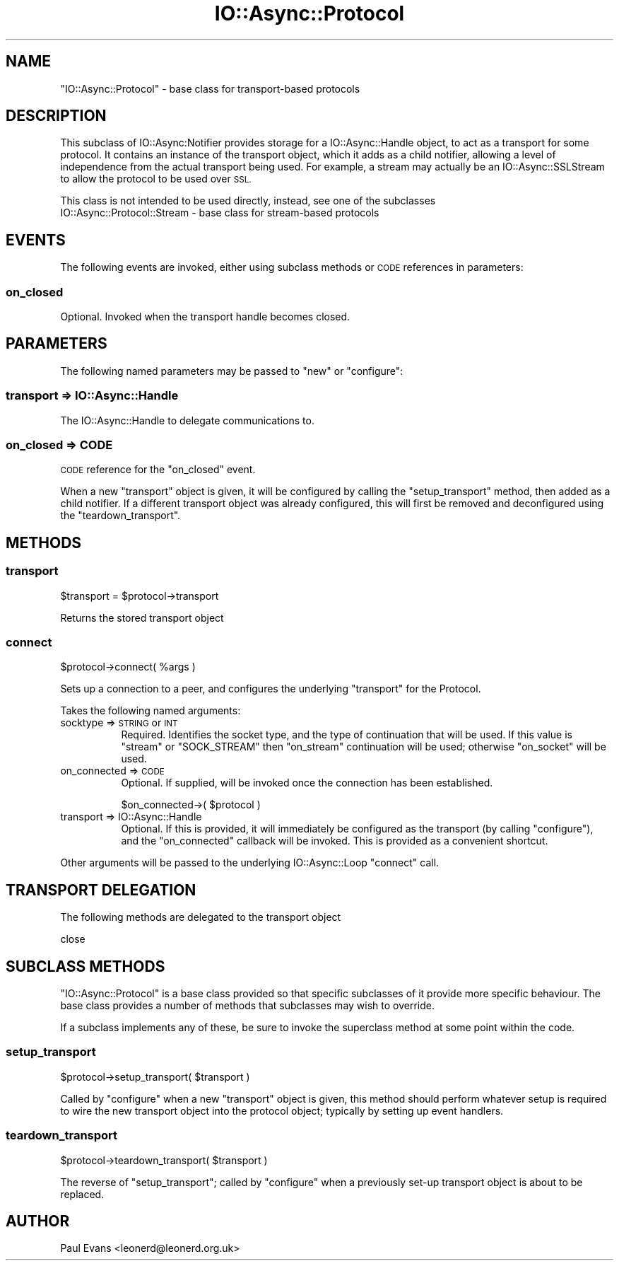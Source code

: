 .\" Automatically generated by Pod::Man 4.09 (Pod::Simple 3.35)
.\"
.\" Standard preamble:
.\" ========================================================================
.de Sp \" Vertical space (when we can't use .PP)
.if t .sp .5v
.if n .sp
..
.de Vb \" Begin verbatim text
.ft CW
.nf
.ne \\$1
..
.de Ve \" End verbatim text
.ft R
.fi
..
.\" Set up some character translations and predefined strings.  \*(-- will
.\" give an unbreakable dash, \*(PI will give pi, \*(L" will give a left
.\" double quote, and \*(R" will give a right double quote.  \*(C+ will
.\" give a nicer C++.  Capital omega is used to do unbreakable dashes and
.\" therefore won't be available.  \*(C` and \*(C' expand to `' in nroff,
.\" nothing in troff, for use with C<>.
.tr \(*W-
.ds C+ C\v'-.1v'\h'-1p'\s-2+\h'-1p'+\s0\v'.1v'\h'-1p'
.ie n \{\
.    ds -- \(*W-
.    ds PI pi
.    if (\n(.H=4u)&(1m=24u) .ds -- \(*W\h'-12u'\(*W\h'-12u'-\" diablo 10 pitch
.    if (\n(.H=4u)&(1m=20u) .ds -- \(*W\h'-12u'\(*W\h'-8u'-\"  diablo 12 pitch
.    ds L" ""
.    ds R" ""
.    ds C` ""
.    ds C' ""
'br\}
.el\{\
.    ds -- \|\(em\|
.    ds PI \(*p
.    ds L" ``
.    ds R" ''
.    ds C`
.    ds C'
'br\}
.\"
.\" Escape single quotes in literal strings from groff's Unicode transform.
.ie \n(.g .ds Aq \(aq
.el       .ds Aq '
.\"
.\" If the F register is >0, we'll generate index entries on stderr for
.\" titles (.TH), headers (.SH), subsections (.SS), items (.Ip), and index
.\" entries marked with X<> in POD.  Of course, you'll have to process the
.\" output yourself in some meaningful fashion.
.\"
.\" Avoid warning from groff about undefined register 'F'.
.de IX
..
.if !\nF .nr F 0
.if \nF>0 \{\
.    de IX
.    tm Index:\\$1\t\\n%\t"\\$2"
..
.    if !\nF==2 \{\
.        nr % 0
.        nr F 2
.    \}
.\}
.\"
.\" Accent mark definitions (@(#)ms.acc 1.5 88/02/08 SMI; from UCB 4.2).
.\" Fear.  Run.  Save yourself.  No user-serviceable parts.
.    \" fudge factors for nroff and troff
.if n \{\
.    ds #H 0
.    ds #V .8m
.    ds #F .3m
.    ds #[ \f1
.    ds #] \fP
.\}
.if t \{\
.    ds #H ((1u-(\\\\n(.fu%2u))*.13m)
.    ds #V .6m
.    ds #F 0
.    ds #[ \&
.    ds #] \&
.\}
.    \" simple accents for nroff and troff
.if n \{\
.    ds ' \&
.    ds ` \&
.    ds ^ \&
.    ds , \&
.    ds ~ ~
.    ds /
.\}
.if t \{\
.    ds ' \\k:\h'-(\\n(.wu*8/10-\*(#H)'\'\h"|\\n:u"
.    ds ` \\k:\h'-(\\n(.wu*8/10-\*(#H)'\`\h'|\\n:u'
.    ds ^ \\k:\h'-(\\n(.wu*10/11-\*(#H)'^\h'|\\n:u'
.    ds , \\k:\h'-(\\n(.wu*8/10)',\h'|\\n:u'
.    ds ~ \\k:\h'-(\\n(.wu-\*(#H-.1m)'~\h'|\\n:u'
.    ds / \\k:\h'-(\\n(.wu*8/10-\*(#H)'\z\(sl\h'|\\n:u'
.\}
.    \" troff and (daisy-wheel) nroff accents
.ds : \\k:\h'-(\\n(.wu*8/10-\*(#H+.1m+\*(#F)'\v'-\*(#V'\z.\h'.2m+\*(#F'.\h'|\\n:u'\v'\*(#V'
.ds 8 \h'\*(#H'\(*b\h'-\*(#H'
.ds o \\k:\h'-(\\n(.wu+\w'\(de'u-\*(#H)/2u'\v'-.3n'\*(#[\z\(de\v'.3n'\h'|\\n:u'\*(#]
.ds d- \h'\*(#H'\(pd\h'-\w'~'u'\v'-.25m'\f2\(hy\fP\v'.25m'\h'-\*(#H'
.ds D- D\\k:\h'-\w'D'u'\v'-.11m'\z\(hy\v'.11m'\h'|\\n:u'
.ds th \*(#[\v'.3m'\s+1I\s-1\v'-.3m'\h'-(\w'I'u*2/3)'\s-1o\s+1\*(#]
.ds Th \*(#[\s+2I\s-2\h'-\w'I'u*3/5'\v'-.3m'o\v'.3m'\*(#]
.ds ae a\h'-(\w'a'u*4/10)'e
.ds Ae A\h'-(\w'A'u*4/10)'E
.    \" corrections for vroff
.if v .ds ~ \\k:\h'-(\\n(.wu*9/10-\*(#H)'\s-2\u~\d\s+2\h'|\\n:u'
.if v .ds ^ \\k:\h'-(\\n(.wu*10/11-\*(#H)'\v'-.4m'^\v'.4m'\h'|\\n:u'
.    \" for low resolution devices (crt and lpr)
.if \n(.H>23 .if \n(.V>19 \
\{\
.    ds : e
.    ds 8 ss
.    ds o a
.    ds d- d\h'-1'\(ga
.    ds D- D\h'-1'\(hy
.    ds th \o'bp'
.    ds Th \o'LP'
.    ds ae ae
.    ds Ae AE
.\}
.rm #[ #] #H #V #F C
.\" ========================================================================
.\"
.IX Title "IO::Async::Protocol 3"
.TH IO::Async::Protocol 3 "2017-10-01" "perl v5.26.1" "User Contributed Perl Documentation"
.\" For nroff, turn off justification.  Always turn off hyphenation; it makes
.\" way too many mistakes in technical documents.
.if n .ad l
.nh
.SH "NAME"
"IO::Async::Protocol" \- base class for transport\-based protocols
.SH "DESCRIPTION"
.IX Header "DESCRIPTION"
This subclass of IO::Async:Notifier provides storage for a 
IO::Async::Handle object, to act as a transport for some protocol. It
contains an instance of the transport object, which it adds as a child
notifier, allowing a level of independence from the actual transport being
used. For example, a stream may actually be an IO::Async::SSLStream to
allow the protocol to be used over \s-1SSL.\s0
.PP
This class is not intended to be used directly, instead, see one of the
subclasses
.IP "IO::Async::Protocol::Stream \- base class for stream-based protocols" 4
.IX Item "IO::Async::Protocol::Stream - base class for stream-based protocols"
.SH "EVENTS"
.IX Header "EVENTS"
The following events are invoked, either using subclass methods or \s-1CODE\s0
references in parameters:
.SS "on_closed"
.IX Subsection "on_closed"
Optional. Invoked when the transport handle becomes closed.
.SH "PARAMETERS"
.IX Header "PARAMETERS"
The following named parameters may be passed to \f(CW\*(C`new\*(C'\fR or \f(CW\*(C`configure\*(C'\fR:
.SS "transport => IO::Async::Handle"
.IX Subsection "transport => IO::Async::Handle"
The IO::Async::Handle to delegate communications to.
.SS "on_closed => \s-1CODE\s0"
.IX Subsection "on_closed => CODE"
\&\s-1CODE\s0 reference for the \f(CW\*(C`on_closed\*(C'\fR event.
.PP
When a new \f(CW\*(C`transport\*(C'\fR object is given, it will be configured by calling the
\&\f(CW\*(C`setup_transport\*(C'\fR method, then added as a child notifier. If a different
transport object was already configured, this will first be removed and
deconfigured using the \f(CW\*(C`teardown_transport\*(C'\fR.
.SH "METHODS"
.IX Header "METHODS"
.SS "transport"
.IX Subsection "transport"
.Vb 1
\&   $transport = $protocol\->transport
.Ve
.PP
Returns the stored transport object
.SS "connect"
.IX Subsection "connect"
.Vb 1
\&   $protocol\->connect( %args )
.Ve
.PP
Sets up a connection to a peer, and configures the underlying \f(CW\*(C`transport\*(C'\fR for
the Protocol.
.PP
Takes the following named arguments:
.IP "socktype => \s-1STRING\s0 or \s-1INT\s0" 8
.IX Item "socktype => STRING or INT"
Required. Identifies the socket type, and the type of continuation that will
be used. If this value is \f(CW"stream"\fR or \f(CW\*(C`SOCK_STREAM\*(C'\fR then \f(CW\*(C`on_stream\*(C'\fR
continuation will be used; otherwise \f(CW\*(C`on_socket\*(C'\fR will be used.
.IP "on_connected => \s-1CODE\s0" 8
.IX Item "on_connected => CODE"
Optional. If supplied, will be invoked once the connection has been
established.
.Sp
.Vb 1
\& $on_connected\->( $protocol )
.Ve
.IP "transport => IO::Async::Handle" 8
.IX Item "transport => IO::Async::Handle"
Optional. If this is provided, it will immediately be configured as the
transport (by calling \f(CW\*(C`configure\*(C'\fR), and the \f(CW\*(C`on_connected\*(C'\fR callback will be
invoked. This is provided as a convenient shortcut.
.PP
Other arguments will be passed to the underlying IO::Async::Loop \f(CW\*(C`connect\*(C'\fR
call.
.SH "TRANSPORT DELEGATION"
.IX Header "TRANSPORT DELEGATION"
The following methods are delegated to the transport object
.PP
.Vb 1
\& close
.Ve
.SH "SUBCLASS METHODS"
.IX Header "SUBCLASS METHODS"
\&\f(CW\*(C`IO::Async::Protocol\*(C'\fR is a base class provided so that specific subclasses of
it provide more specific behaviour. The base class provides a number of
methods that subclasses may wish to override.
.PP
If a subclass implements any of these, be sure to invoke the superclass method
at some point within the code.
.SS "setup_transport"
.IX Subsection "setup_transport"
.Vb 1
\&   $protocol\->setup_transport( $transport )
.Ve
.PP
Called by \f(CW\*(C`configure\*(C'\fR when a new \f(CW\*(C`transport\*(C'\fR object is given, this method
should perform whatever setup is required to wire the new transport object
into the protocol object; typically by setting up event handlers.
.SS "teardown_transport"
.IX Subsection "teardown_transport"
.Vb 1
\&   $protocol\->teardown_transport( $transport )
.Ve
.PP
The reverse of \f(CW\*(C`setup_transport\*(C'\fR; called by \f(CW\*(C`configure\*(C'\fR when a previously
set-up transport object is about to be replaced.
.SH "AUTHOR"
.IX Header "AUTHOR"
Paul Evans <leonerd@leonerd.org.uk>
